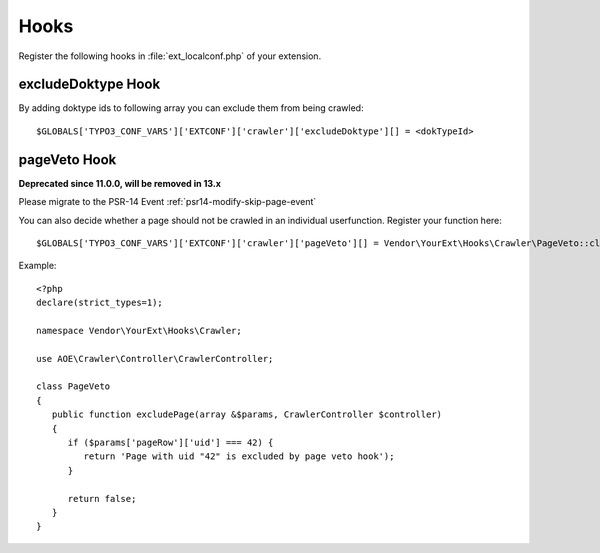 ﻿.. include:: /Includes.txt
.. highlight:: php

=====
Hooks
=====

Register the following hooks in :file:`ext_localconf.php` of your extension.

excludeDoktype Hook
===================

By adding doktype ids to following array you can exclude them from
being crawled:

::

   $GLOBALS['TYPO3_CONF_VARS']['EXTCONF']['crawler']['excludeDoktype'][] = <dokTypeId>


pageVeto Hook
=============

**Deprecated since 11.0.0, will be removed in 13.x**

Please migrate to the PSR-14 Event :ref:`psr14-modify-skip-page-event`

You can also decide whether a page should not be crawled in an
individual userfunction. Register your function here:

::

   $GLOBALS['TYPO3_CONF_VARS']['EXTCONF']['crawler']['pageVeto'][] = Vendor\YourExt\Hooks\Crawler\PageVeto::class . '->excludePage';

Example::

   <?php
   declare(strict_types=1);

   namespace Vendor\YourExt\Hooks\Crawler;

   use AOE\Crawler\Controller\CrawlerController;

   class PageVeto
   {
      public function excludePage(array &$params, CrawlerController $controller)
      {
         if ($params['pageRow']['uid'] === 42) {
            return 'Page with uid "42" is excluded by page veto hook');
         }

         return false;
      }
   }
